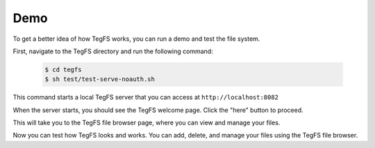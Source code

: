 
Demo
============

To get a better idea of how TegFS works, you can run a demo and test the file system.

First, navigate to the TegFS directory and run the following command:

   .. code-block:: bash

      $ cd tegfs
      $ sh test/test-serve-noauth.sh

This command starts a local TegFS server that you can access at ``http://localhost:8082``

When the server starts, you should see the TegFS welcome page. Click the "here" button to proceed.

.. image:: _static/welcome-page.png
      :alt: TegFS welcome page
      :align: center

This will take you to the TegFS file browser page, where you can view and manage your files.

.. image:: _static/file-browser.png
      :alt: TegFS file browser
      :align: center

Now you can test how TegFS looks and works. You can add, delete, and manage your files using the TegFS file browser.
